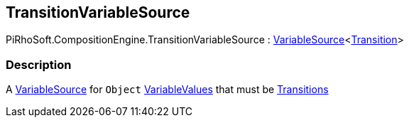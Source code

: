 [#reference/transition-variable-source]

## TransitionVariableSource

PiRhoSoft.CompositionEngine.TransitionVariableSource : <<reference/variable-source-1.html,VariableSource>><<<reference/transition.html,Transition>>>

### Description

A <<reference/variable-source.html,VariableSource>> for `Object` <<reference/variable-values.html,VariableValues>> that must be <<reference/transition.html,Transitions>>
